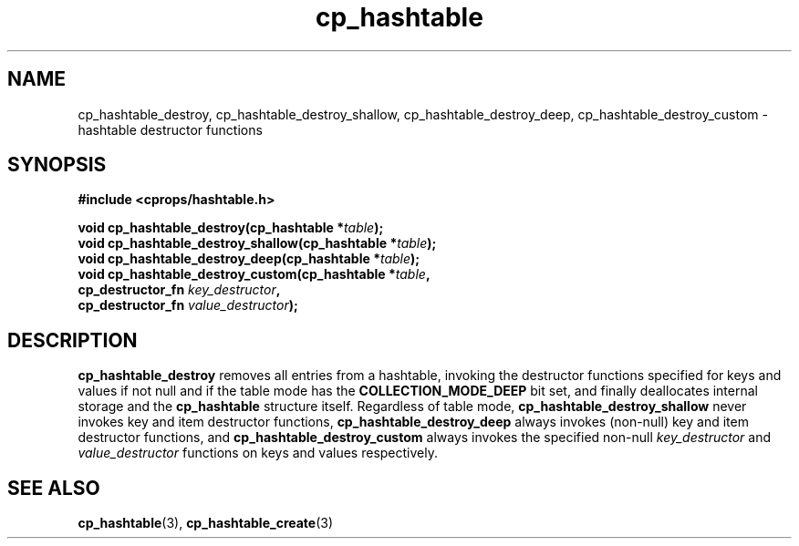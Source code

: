 .TH cp_hashtable 3 "OCTOBER 2005" libcprops.0.0.3 "libcprops - cp_hashtable"
.SH NAME
cp_hashtable_destroy, 
cp_hashtable_destroy_shallow, 
cp_hashtable_destroy_deep, 
cp_hashtable_destroy_custom \- hashtable destructor functions
.SH SYNOPSIS

.B #include <cprops/hashtable.h>

.BI "void cp_hashtable_destroy(cp_hashtable *" table ");
.br
.BI "void cp_hashtable_destroy_shallow(cp_hashtable *" table ");
.br 
.BI "void cp_hashtable_destroy_deep(cp_hashtable *" table ");
.br
.BI "void cp_hashtable_destroy_custom(cp_hashtable *" table ",
.ti +33n
.BI "cp_destructor_fn " key_destructor ",
.ti +33n
.BI "cp_destructor_fn " value_destructor ");

.SH DESCRIPTION
.B cp_hashtable_destroy
removes all entries from a hashtable, invoking the destructor functions 
specified for keys and values if not null and if the table mode has the 
.B COLLECTION_MODE_DEEP
bit set, and finally deallocates internal storage and the
.B cp_hashtable
structure itself. Regardless of table mode,
.B cp_hashtable_destroy_shallow
never invokes key and item destructor functions, 
.B cp_hashtable_destroy_deep 
always invokes (non-null) key and item destructor functions, and
.B cp_hashtable_destroy_custom
always invokes the specified non-null \fIkey_destructor\fP and 
\fIvalue_destructor\fP functions on keys and values respectively.

.SH "SEE ALSO"
.BR cp_hashtable (3),
.BR cp_hashtable_create (3)

